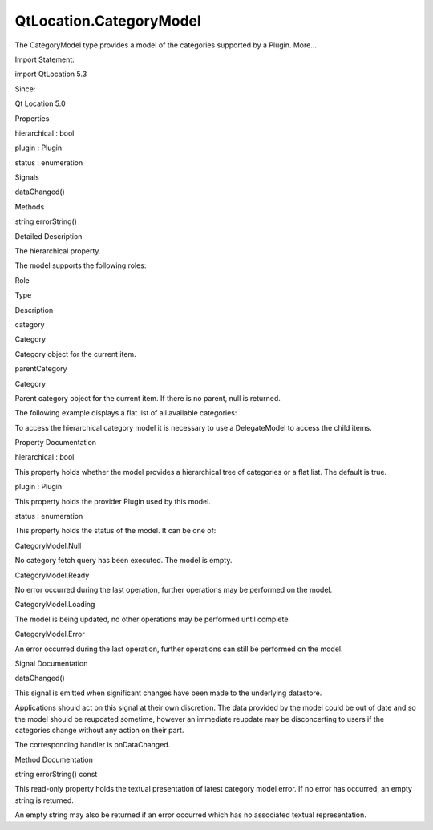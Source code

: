 QtLocation.CategoryModel
========================

.. raw:: html

   <p>

The CategoryModel type provides a model of the categories supported by a
Plugin. More...

.. raw:: html

   </p>

.. raw:: html

   <!-- @@@CategoryModel -->

.. raw:: html

   <table class="alignedsummary">

.. raw:: html

   <tr>

.. raw:: html

   <td class="memItemLeft rightAlign topAlign">

Import Statement:

.. raw:: html

   </td>

.. raw:: html

   <td class="memItemRight bottomAlign">

import QtLocation 5.3

.. raw:: html

   </td>

.. raw:: html

   </tr>

.. raw:: html

   <tr>

.. raw:: html

   <td class="memItemLeft rightAlign topAlign">

Since:

.. raw:: html

   </td>

.. raw:: html

   <td class="memItemRight bottomAlign">

Qt Location 5.0

.. raw:: html

   </td>

.. raw:: html

   </tr>

.. raw:: html

   </table>

.. raw:: html

   <ul>

.. raw:: html

   </ul>

.. raw:: html

   <h2 id="properties">

Properties

.. raw:: html

   </h2>

.. raw:: html

   <ul>

.. raw:: html

   <li class="fn">

hierarchical : bool

.. raw:: html

   </li>

.. raw:: html

   <li class="fn">

plugin : Plugin

.. raw:: html

   </li>

.. raw:: html

   <li class="fn">

status : enumeration

.. raw:: html

   </li>

.. raw:: html

   </ul>

.. raw:: html

   <h2 id="signals">

Signals

.. raw:: html

   </h2>

.. raw:: html

   <ul>

.. raw:: html

   <li class="fn">

dataChanged()

.. raw:: html

   </li>

.. raw:: html

   </ul>

.. raw:: html

   <h2 id="methods">

Methods

.. raw:: html

   </h2>

.. raw:: html

   <ul>

.. raw:: html

   <li class="fn">

string errorString()

.. raw:: html

   </li>

.. raw:: html

   </ul>

.. raw:: html

   <!-- $$$CategoryModel-description -->

.. raw:: html

   <h2 id="details">

Detailed Description

.. raw:: html

   </h2>

.. raw:: html

   </p>

.. raw:: html

   <p>

The hierarchical property.

.. raw:: html

   </p>

.. raw:: html

   <p>

The model supports the following roles:

.. raw:: html

   </p>

.. raw:: html

   <table class="generic">

.. raw:: html

   <thead>

.. raw:: html

   <tr class="qt-style">

.. raw:: html

   <th>

Role

.. raw:: html

   </th>

.. raw:: html

   <th>

Type

.. raw:: html

   </th>

.. raw:: html

   <th>

Description

.. raw:: html

   </th>

.. raw:: html

   </tr>

.. raw:: html

   </thead>

.. raw:: html

   <tr valign="top">

.. raw:: html

   <td>

category

.. raw:: html

   </td>

.. raw:: html

   <td>

Category

.. raw:: html

   </td>

.. raw:: html

   <td>

Category object for the current item.

.. raw:: html

   </td>

.. raw:: html

   </tr>

.. raw:: html

   <tr valign="top">

.. raw:: html

   <td>

parentCategory

.. raw:: html

   </td>

.. raw:: html

   <td>

Category

.. raw:: html

   </td>

.. raw:: html

   <td>

Parent category object for the current item. If there is no parent, null
is returned.

.. raw:: html

   </td>

.. raw:: html

   </tr>

.. raw:: html

   </table>

.. raw:: html

   <p>

The following example displays a flat list of all available categories:

.. raw:: html

   </p>

.. raw:: html

   <pre class="qml">import QtQuick 2.0
   import QtPositioning 5.2
   import QtLocation 5.3
   <span class="type">ListView</span> {
   <span class="name">model</span>: <span class="name">CategoryModel</span> {
   <span class="name">plugin</span>: <span class="name">myPlugin</span>
   <span class="name">hierarchical</span>: <span class="number">false</span>
   }
   <span class="name">delegate</span>: <span class="name">Text</span> { <span class="name">text</span>: <span class="name">category</span>.<span class="name">name</span> }
   }</pre>

.. raw:: html

   <p>

To access the hierarchical category model it is necessary to use a
DelegateModel to access the child items.

.. raw:: html

   </p>

.. raw:: html

   <!-- @@@CategoryModel -->

.. raw:: html

   <h2>

Property Documentation

.. raw:: html

   </h2>

.. raw:: html

   <!-- $$$hierarchical -->

.. raw:: html

   <table class="qmlname">

.. raw:: html

   <tr valign="top" id="hierarchical-prop">

.. raw:: html

   <td class="tblQmlPropNode">

.. raw:: html

   <p>

hierarchical : bool

.. raw:: html

   </p>

.. raw:: html

   </td>

.. raw:: html

   </tr>

.. raw:: html

   </table>

.. raw:: html

   <p>

This property holds whether the model provides a hierarchical tree of
categories or a flat list. The default is true.

.. raw:: html

   </p>

.. raw:: html

   <!-- @@@hierarchical -->

.. raw:: html

   <table class="qmlname">

.. raw:: html

   <tr valign="top" id="plugin-prop">

.. raw:: html

   <td class="tblQmlPropNode">

.. raw:: html

   <p>

plugin : Plugin

.. raw:: html

   </p>

.. raw:: html

   </td>

.. raw:: html

   </tr>

.. raw:: html

   </table>

.. raw:: html

   <p>

This property holds the provider Plugin used by this model.

.. raw:: html

   </p>

.. raw:: html

   <!-- @@@plugin -->

.. raw:: html

   <table class="qmlname">

.. raw:: html

   <tr valign="top" id="status-prop">

.. raw:: html

   <td class="tblQmlPropNode">

.. raw:: html

   <p>

status : enumeration

.. raw:: html

   </p>

.. raw:: html

   </td>

.. raw:: html

   </tr>

.. raw:: html

   </table>

.. raw:: html

   <p>

This property holds the status of the model. It can be one of:

.. raw:: html

   </p>

.. raw:: html

   <table class="generic">

.. raw:: html

   <tr valign="top">

.. raw:: html

   <td>

CategoryModel.Null

.. raw:: html

   </td>

.. raw:: html

   <td>

No category fetch query has been executed. The model is empty.

.. raw:: html

   </td>

.. raw:: html

   </tr>

.. raw:: html

   <tr valign="top">

.. raw:: html

   <td>

CategoryModel.Ready

.. raw:: html

   </td>

.. raw:: html

   <td>

No error occurred during the last operation, further operations may be
performed on the model.

.. raw:: html

   </td>

.. raw:: html

   </tr>

.. raw:: html

   <tr valign="top">

.. raw:: html

   <td>

CategoryModel.Loading

.. raw:: html

   </td>

.. raw:: html

   <td>

The model is being updated, no other operations may be performed until
complete.

.. raw:: html

   </td>

.. raw:: html

   </tr>

.. raw:: html

   <tr valign="top">

.. raw:: html

   <td>

CategoryModel.Error

.. raw:: html

   </td>

.. raw:: html

   <td>

An error occurred during the last operation, further operations can
still be performed on the model.

.. raw:: html

   </td>

.. raw:: html

   </tr>

.. raw:: html

   </table>

.. raw:: html

   <!-- @@@status -->

.. raw:: html

   <h2>

Signal Documentation

.. raw:: html

   </h2>

.. raw:: html

   <!-- $$$dataChanged -->

.. raw:: html

   <table class="qmlname">

.. raw:: html

   <tr valign="top" id="dataChanged-signal">

.. raw:: html

   <td class="tblQmlFuncNode">

.. raw:: html

   <p>

dataChanged()

.. raw:: html

   </p>

.. raw:: html

   </td>

.. raw:: html

   </tr>

.. raw:: html

   </table>

.. raw:: html

   <p>

This signal is emitted when significant changes have been made to the
underlying datastore.

.. raw:: html

   </p>

.. raw:: html

   <p>

Applications should act on this signal at their own discretion. The data
provided by the model could be out of date and so the model should be
reupdated sometime, however an immediate reupdate may be disconcerting
to users if the categories change without any action on their part.

.. raw:: html

   </p>

.. raw:: html

   <p>

The corresponding handler is onDataChanged.

.. raw:: html

   </p>

.. raw:: html

   <!-- @@@dataChanged -->

.. raw:: html

   <h2>

Method Documentation

.. raw:: html

   </h2>

.. raw:: html

   <!-- $$$errorString -->

.. raw:: html

   <table class="qmlname">

.. raw:: html

   <tr valign="top" id="errorString-method">

.. raw:: html

   <td class="tblQmlFuncNode">

.. raw:: html

   <p>

string errorString() const

.. raw:: html

   </p>

.. raw:: html

   </td>

.. raw:: html

   </tr>

.. raw:: html

   </table>

.. raw:: html

   <p>

This read-only property holds the textual presentation of latest
category model error. If no error has occurred, an empty string is
returned.

.. raw:: html

   </p>

.. raw:: html

   <p>

An empty string may also be returned if an error occurred which has no
associated textual representation.

.. raw:: html

   </p>

.. raw:: html

   <!-- @@@errorString -->


